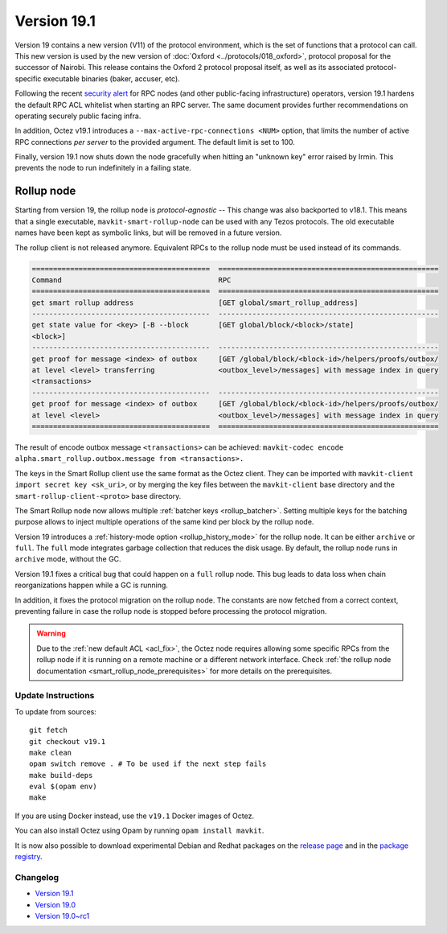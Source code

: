 Version 19.1
============

Version 19 contains a new version (V11) of the protocol environment,
which is the set of functions that a protocol can call.
This new version is used by the new version of :doc:`Oxford <../protocols/018_oxford>`,
protocol proposal for the successor of Nairobi.
This release contains the Oxford 2 protocol proposal itself, as well as its associated protocol-specific executable binaries (baker, accuser, etc).

.. _acl_fix:

Following the recent `security alert <https://forum.tezosagora.org/t/security-alert-recommendations-for-operators-of-public-rpc-nodes/6003>`_ for RPC nodes (and other public-facing infrastructure) operators, version 19.1 hardens the default RPC ACL whitelist when starting an RPC server. The same document provides further recommendations on operating securely public facing infra.

In addition, Octez v19.1 introduces a ``--max-active-rpc-connections <NUM>`` option, that limits the number
of active RPC connections *per server* to the provided argument. The
default limit is set to 100.

Finally, version 19.1 now shuts down the node gracefully when hitting an "unknown key" error raised by Irmin.
This prevents the node to run indefinitely in a failing state.

Rollup node
~~~~~~~~~~~

Starting from version 19, the rollup node is *protocol-agnostic* -- This change was also backported to v18.1.
This means that a single executable, ``mavkit-smart-rollup-node`` can be used with any Tezos protocols.
The old executable names have been kept as symbolic links, but will be removed in a future version.

The rollup client is not released anymore. Equivalent RPCs to the rollup node must be used instead of its commands.

.. code-block:: rst

    ==========================================  ====================================================
    Command                                     RPC
    ==========================================  ====================================================
    get smart rollup address                    [GET global/smart_rollup_address]
    ------------------------------------------  ----------------------------------------------------
    get state value for <key> [-B --block       [GET global/block/<block>/state]
    <block>]
    ------------------------------------------  ----------------------------------------------------
    get proof for message <index> of outbox     [GET /global/block/<block-id>/helpers/proofs/outbox/
    at level <level> transferring               <outbox_level>/messages] with message index in query
    <transactions>
    ------------------------------------------  ----------------------------------------------------
    get proof for message <index> of outbox     [GET /global/block/<block-id>/helpers/proofs/outbox/
    at level <level>                            <outbox_level>/messages] with message index in query
    ==========================================  ====================================================

The result of encode outbox message ``<transactions>`` can be achieved:
``mavkit-codec encode alpha.smart_rollup.outbox.message from <transactions>.``

The keys in the Smart Rollup client use the same format as the Octez client.
They can be imported with ``mavkit-client import secret key <sk_uri>``, or by merging the key files
between the ``mavkit-client`` base directory and the ``smart-rollup-client-<proto>`` base directory.

The Smart Rollup node now allows multiple :ref:`batcher keys <rollup_batcher>`. Setting multiple
keys for the batching purpose allows to inject multiple operations
of the same kind per block by the rollup node.

Version 19 introduces a :ref:`history-mode option <rollup_history_mode>` for the rollup node.
It can be either ``archive`` or ``full``.
The ``full`` mode integrates garbage collection that reduces the disk usage.
By default, the rollup node runs in ``archive`` mode, without the GC.

Version 19.1 fixes a critical bug that could happen on a ``full`` rollup node.
This bug leads to data loss when chain reorganizations happen while a GC is running.

In addition, it fixes the protocol migration on the rollup node. The constants are now fetched from a correct context, preventing failure in case the rollup node is stopped before processing the protocol migration.

.. warning::

   Due to the :ref:`new default ACL <acl_fix>`, the Octez node requires allowing some specific RPCs from the rollup node if it is running on a remote machine or a different network interface. Check :ref:`the rollup node documentation <smart_rollup_node_prerequisites>` for more details on the prerequisites.

Update Instructions
-------------------

To update from sources::

  git fetch
  git checkout v19.1
  make clean
  opam switch remove . # To be used if the next step fails
  make build-deps
  eval $(opam env)
  make

If you are using Docker instead, use the ``v19.1`` Docker images of Octez.

You can also install Octez using Opam by running ``opam install mavkit``.

It is now also possible to download experimental Debian and Redhat packages on the `release page <https://gitlab.com/tezos/tezos/-/releases/v19.1>`_  and in the `package registry <https://gitlab.com/tezos/tezos/-/packages>`_.

Changelog
---------

- `Version 19.1 <../CHANGES.html#version-19-1>`_
- `Version 19.0 <../CHANGES.html#version-19-0>`_
- `Version 19.0~rc1 <../CHANGES.html#version-19-0-rc1>`_
